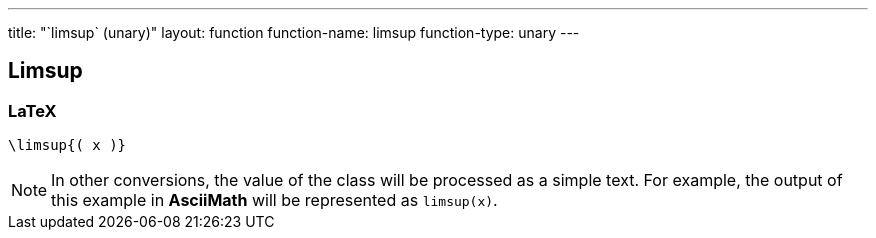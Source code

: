 ---
title: "`limsup` (unary)"
layout: function
function-name: limsup
function-type: unary
---

[[limsup]]
== Limsup

=== LaTeX

[source,latex]
----
\limsup{( x )}
----


NOTE: In other conversions, the value of the class will be processed as a simple text. For example, the output of this example in *AsciiMath* will be represented as `limsup(x)`.

